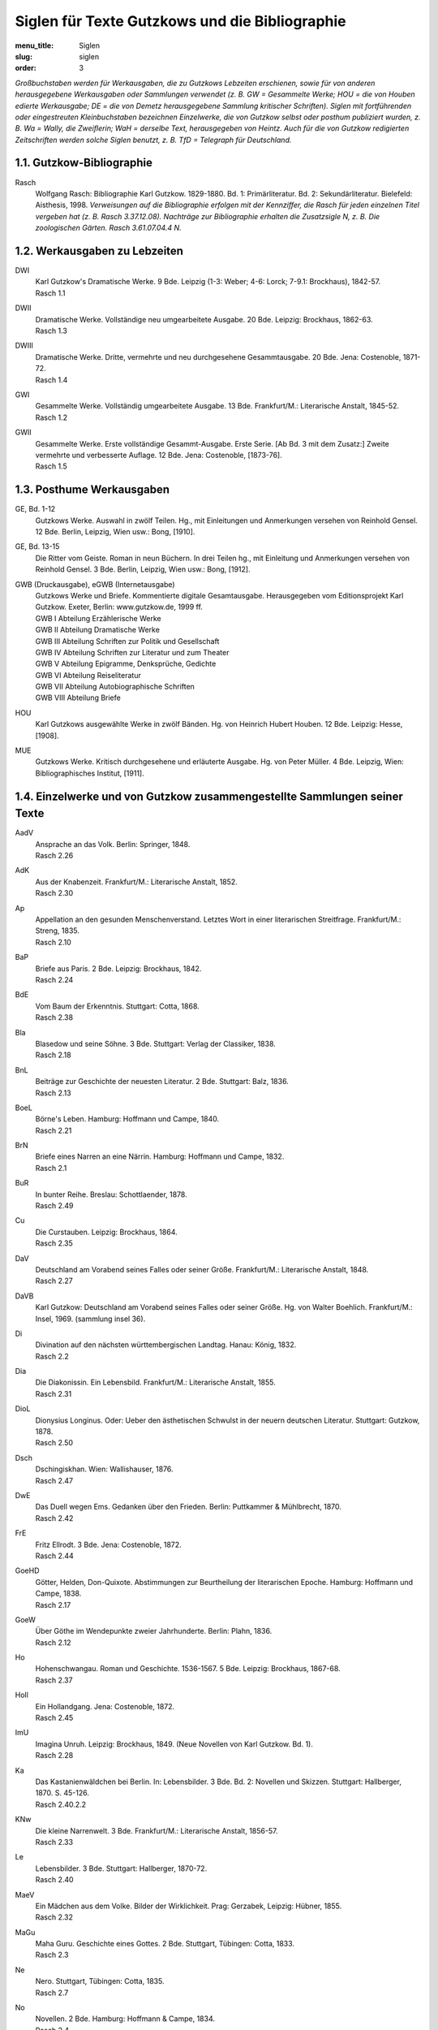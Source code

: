 Siglen für Texte Gutzkows und die Bibliographie
===============================================

:menu_title: Siglen
:slug: siglen
:order: 3

*Großbuchstaben werden für Werkausgaben, die zu Gutzkows Lebzeiten erschienen, sowie für von anderen herausgegebene Werkausgaben oder Sammlungen verwendet (z. B. GW = Gesammelte Werke; HOU = die von Houben edierte Werkausgabe; DE = die von Demetz herausgegebene Sammlung kritischer Schriften). Siglen mit fortführenden oder eingestreuten Kleinbuchstaben bezeichnen Einzelwerke, die von Gutzkow selbst oder posthum publiziert wurden, z. B. Wa = Wally, die Zweiflerin; WaH = derselbe Text, herausgegeben von Heintz. Auch für die von Gutzkow redigierten Zeitschriften werden solche Siglen benutzt, z. B. TfD = Telegraph für Deutschland.*

1.1. Gutzkow-Bibliographie
--------------------------

.. class:: siglen-list

Rasch
    Wolfgang Rasch: Bibliographie Karl Gutzkow. 1829-1880. Bd. 1: Primärliteratur. Bd. 2: Sekundärliteratur. Bielefeld: Aisthesis, 1998.
    *Verweisungen auf die Bibliographie erfolgen mit der Kennziffer, die Rasch für jeden einzelnen Titel vergeben hat (z. B. Rasch 3.37.12.08).
    Nachträge zur Bibliographie erhalten die Zusatzsigle N, z. B. Die zoologischen Gärten. Rasch 3.61.07.04.4 N.*

1.2. Werkausgaben zu Lebzeiten
------------------------------

.. class:: siglen-list

DWI
    | Karl Gutzkow's Dramatische Werke. 9 Bde. Leipzig (1-3: Weber; 4-6: Lorck; 7-9.1: Brockhaus), 1842-57.
    | Rasch 1.1
DWII
    | Dramatische Werke. Vollständige neu umgearbeitete Ausgabe. 20 Bde. Leipzig: Brockhaus, 1862-63.
    | Rasch 1.3
DWIII
    | Dramatische Werke. Dritte, vermehrte und neu durchgesehene Gesammtausgabe. 20 Bde. Jena: Costenoble, 1871-72.
    | Rasch 1.4
GWI
    | Gesammelte Werke. Vollständig umgearbeitete Ausgabe. 13 Bde. Frankfurt/M.: Literarische Anstalt, 1845-52.
    | Rasch 1.2
GWII
    | Gesammelte Werke. Erste vollständige Gesammt-Ausgabe. Erste Serie. [Ab Bd. 3 mit dem Zusatz:] Zweite vermehrte und verbesserte Auflage. 12 Bde. Jena: Costenoble, [1873-76].
    | Rasch 1.5

1.3. Posthume Werkausgaben
--------------------------

.. class:: siglen-list

GE, Bd. 1-12
    Gutzkows Werke. Auswahl in zwölf Teilen. Hg., mit Einleitungen und Anmerkungen versehen von Reinhold Gensel. 12 Bde. Berlin, Leipzig, Wien usw.: Bong, [1910].
GE, Bd. 13-15
    Die Ritter vom Geiste. Roman in neun Büchern. In drei Teilen hg., mit Einleitung und Anmerkungen versehen von Reinhold Gensel. 3 Bde. Berlin, Leipzig, Wien usw.: Bong, [1912].
GWB (Druckausgabe), eGWB (Internetausgabe)
    | Gutzkows Werke und Briefe. Kommentierte digitale Gesamtausgabe. Herausgegeben vom Editionsprojekt Karl Gutzkow. Exeter, Berlin: www.gutzkow.de, 1999 ff.
    | GWB I Abteilung Erzählerische Werke
    | GWB II Abteilung Dramatische Werke
    | GWB III Abteilung Schriften zur Politik und Gesellschaft
    | GWB IV Abteilung Schriften zur Literatur und zum Theater
    | GWB V Abteilung Epigramme, Denksprüche, Gedichte
    | GWB VI Abteilung Reiseliteratur
    | GWB VII Abteilung Autobiographische Schriften
    | GWB VIII Abteilung Briefe
HOU
    Karl Gutzkows ausgewählte Werke in zwölf Bänden. Hg. von Heinrich Hubert Houben. 12 Bde. Leipzig: Hesse, [1908].
MUE
    Gutzkows Werke. Kritisch durchgesehene und erläuterte Ausgabe. Hg. von Peter Müller. 4 Bde. Leipzig, Wien: Bibliographisches Institut, [1911].

1.4. Einzelwerke und von Gutzkow zusammengestellte Sammlungen seiner Texte
--------------------------------------------------------------------------

.. class:: siglen-list

AadV
    | Ansprache an das Volk. Berlin: Springer, 1848.
    | Rasch 2.26
AdK
    | Aus der Knabenzeit. Frankfurt/M.: Literarische Anstalt, 1852.
    | Rasch 2.30
Ap
    | Appellation an den gesunden Menschenverstand. Letztes Wort in einer literarischen Streitfrage. Frankfurt/M.: Streng, 1835.
    | Rasch 2.10
BaP
    | Briefe aus Paris. 2 Bde. Leipzig: Brockhaus, 1842.
    | Rasch 2.24
BdE
    | Vom Baum der Erkenntnis. Stuttgart: Cotta, 1868.
    | Rasch 2.38
Bla
    | Blasedow und seine Söhne. 3 Bde. Stuttgart: Verlag der Classiker, 1838.
    | Rasch 2.18
BnL
    | Beiträge zur Geschichte der neuesten Literatur. 2 Bde. Stuttgart: Balz, 1836.
    | Rasch 2.13
BoeL
    | Börne's Leben. Hamburg: Hoffmann und Campe, 1840.
    | Rasch 2.21
BrN
    | Briefe eines Narren an eine Närrin. Hamburg: Hoffmann und Campe, 1832.
    | Rasch 2.1
BuR
    | In bunter Reihe. Breslau: Schottlaender, 1878.
    | Rasch 2.49
Cu
    | Die Curstauben. Leipzig: Brockhaus, 1864.
    | Rasch 2.35
DaV
    | Deutschland am Vorabend seines Falles oder seiner Größe. Frankfurt/M.: Literarische Anstalt, 1848.
    | Rasch 2.27
DaVB
    Karl Gutzkow: Deutschland am Vorabend seines Falles oder seiner Größe. Hg. von Walter Boehlich. Frankfurt/M.: Insel, 1969. (sammlung insel 36).
Di
    | Divination auf den nächsten württembergischen Landtag. Hanau: König, 1832.
    | Rasch 2.2
Dia
    | Die Diakonissin. Ein Lebensbild. Frankfurt/M.: Literarische Anstalt, 1855.
    | Rasch 2.31
DioL
    | Dionysius Longinus. Oder: Ueber den ästhetischen Schwulst in der neuern deutschen Literatur. Stuttgart: Gutzkow, 1878.
    | Rasch 2.50
Dsch
    | Dschingiskhan. Wien: Wallishauser, 1876.
    | Rasch 2.47
DwE
    | Das Duell wegen Ems. Gedanken über den Frieden. Berlin: Puttkammer & Mühlbrecht, 1870.
    | Rasch 2.42
FrE
    | Fritz Ellrodt. 3 Bde. Jena: Costenoble, 1872.
    | Rasch 2.44
GoeHD
    | Götter, Helden, Don-Quixote. Abstimmungen zur Beurtheilung der literarischen Epoche. Hamburg: Hoffmann und Campe, 1838.
    | Rasch 2.17
GoeW
    | Über Göthe im Wendepunkte zweier Jahrhunderte. Berlin: Plahn, 1836.
    | Rasch 2.12
Ho
    | Hohenschwangau. Roman und Geschichte. 1536-1567. 5 Bde. Leipzig: Brockhaus, 1867-68.
    | Rasch 2.37
Holl
    | Ein Hollandgang. Jena: Costenoble, 1872.
    | Rasch 2.45
ImU
    | Imagina Unruh. Leipzig: Brockhaus, 1849. (Neue Novellen von Karl Gutzkow. Bd. 1).
    | Rasch 2.28
Ka
    | Das Kastanienwäldchen bei Berlin. In: Lebensbilder. 3 Bde. Bd. 2: Novellen und Skizzen. Stuttgart: Hallberger, 1870. S. 45-126.
    | Rasch 2.40.2.2
KNw
    | Die kleine Narrenwelt. 3 Bde. Frankfurt/M.: Literarische Anstalt, 1856-57.
    | Rasch 2.33
Le
    | Lebensbilder. 3 Bde. Stuttgart: Hallberger, 1870-72.
    | Rasch 2.40
MaeV
    | Ein Mädchen aus dem Volke. Bilder der Wirklichkeit. Prag: Gerzabek, Leipzig: Hübner, 1855.
    | Rasch 2.32
MaGu
    | Maha Guru. Geschichte eines Gottes. 2 Bde. Stuttgart, Tübingen: Cotta, 1833.
    | Rasch 2.3
Ne
    | Nero. Stuttgart, Tübingen: Cotta, 1835.
    | Rasch 2.7
No
    | Novellen. 2 Bde. Hamburg: Hoffmann & Campe, 1834.
    | Rasch 2.4
NSer
    | Die neuen Serapionsbrüder. 3 Bde. Breslau: Schottlaender, 1877.
    | Rasch 2.48
OeCh
    | Oeffentliche Charaktere. Hamburg: Hoffmann und Campe, 1835.
    | Rasch 2.5
PhG
    | Zur Philosophie der Geschichte. Hamburg: Hoffmann und Campe, 1836.
    | Rasch 2.11
PvH
    | Die Paumgärtner von Hohenschwangau. 3 Bde. Breslau: Schottlaender, 1880.
    | Rasch 2.37a
RoMue
    | Die rothe Mütze und die Kapuze. Zum Verständniß des Görres'schen Athanasius. Hamburg: Hoffmann und Campe, 1838.
    | Rasch 2.16
Rue
    | Rückblicke auf mein Leben. Berlin: Hofmann, 1875.
    | Rasch 2.46
RvGI
    | Die Ritter vom Geiste. Roman in neun Büchern. 9 Bde. Leipzig: Brockhaus, 1850-51.
    | Rasch 2.29
RvGII
    Zweite Auflage (Rasch 2.29a)
RvGIII
    | Dritte Auflage (Rasch 2.29b)
    | usw.
RvGN
    Die Ritter vom Geiste. Roman in neun Büchern. Hg. von Thomas Neumann. 3 Bände und ein Materialienband. Frankfurt/M.: Zweitausendeins, 1998.
SaeI
    | Säkularbilder. Theil 1-2. In: Gesammelte Werke. Vollständig umgearbeitete Ausgabe. Bd. 9-10. Frankfurt/M.: Literarische Anstalt, 1846.
    | Rasch 1.2.9-10
SaeII
    | Säkularbilder. Anfänge und Ziele des Jahrhunderts. In: Gesammelte Werke. Zweite vermehrte und verbesserte Auflage. Bd. 8. Jena: Costenoble, [1875].
    | Rasch 1.5.8
SchGoe
    | Schiller und Göthe. Ein psychologisches Fragment. Hamburg: Hoffmann und Campe, 1841.
    | Rasch 2.22
SchS
    | Die schöneren Stunden. Stuttgart: Hallberger, 1869.
    | Rasch 2.39
Se
    | Seraphine. Hamburg: Hoffmann und Campe, 1837.
    | Rasch 2.15
Sk
    | Skizzenbuch. Kassel, Leipzig: Krieger, 1839.
    | Rasch 2.19
SoeP
    | Die Söhne Pestalozzis. 3 Bde. Berlin: Janke, 1870.
    | Rasch 2.41
Soi
    | Soireen. 2 Bde. Frankfurt/M.: Sauerländer, 1835.
    | Rasch 2.9
VgM
    | Vertheidigung gegen Menzel und Berichtigung einiger Urtheile im Publikum. Mannheim: Löwenthal, 1835.
    | Rasch 2.8
VSch
    | Vermischte Schriften. 4 Bde. Leipzig: Weber (Bd. 4: Brockhaus), 1842-50.
    | Rasch 2.23
Wa
    | Wally, die Zweiflerin. Mannheim: Löwenthal, 1835.
    | Rasch 2.6
WaH
    Karl Gutzkow: Wally, die Zweiflerin. Studienausgabe mit Dokumenten zum zeitgenössischen Literaturstreit. Hg. von Günter Heintz. Stuttgart: Reclam, 1983.
Waer
    | Der Wärwolf. Wien: Dittmarsch, 1871.
    | Rasch 2.43
Zg
    | Die Zeitgenossen. Ihre Schicksale, ihre Tendenzen, ihre großen Charaktere. Aus dem Englischen des E.L. Bulwer. 2 Bde. Stuttgart: Verlag der Classiker, 1837.
    | Rasch 2.14
ZLe
    | Aus der Zeit und dem Leben. Leipzig: Brockhaus, 1844.
    | Rasch 2.25
ZvRI
    | Der Zauberer von Rom. Roman in neun Büchern. 9 Bde. Leipzig: Brockhaus, 1858-61.
    | Rasch 2.34
ZvRII
    | Zweite Auflage
    | Rasch 2.34a
    | usw.

1.5. Posthume Textsammlungen
----------------------------

.. class:: siglen-list

DE
    Karl Gutzkow: Liberale Energie. Eine Auswahl seiner kritischen Schriften. Hg. von Peter Demetz. Frankfurt/M., Berlin, Wien: Ullstein, 1973.
EG
    Karl Gutzkow: Die Kurstauben. Erzählungen. Hg. von Brigitte Eger. Berlin, Weimar: Aufbau-Verlag, 1983.
HU/HUMat
    Karl Ferdinand Gutzkow: Schriften. Hg. von Adrian Hummel. 2 Bände und ein Materialienband. Frankfurt/M.: Zweitausendeins, 1998.
LA
    Karl Gutzkow: Die Selbsttaufe. Erzählungen und Novellen. Hg. von Stephan Landshuter. Mit einem Nachwort von Wolfgang Lukas. Passau: Stutz, 1998.
RAB
    Karl Gutzkow: Berlin - Panorama einer Residenzstadt. Hg. von Wolfgang Rasch. Berlin: Morgenbuch, 1995.
RABS
    Karl Gutzkow: Briefe und Skizzen aus Berlin (1832-1834). Hg. von Wolfgang Rasch. Bielefeld: Aisthesis, 2008.
USB
    Karl Gutzkow: Unter dem schwarzen Bären. Erlebtes 1811-1848. Hg. von Fritz Böttger. Berlin: Verlag der Nation, 1971.

1.6. Von Gutzkow redigierte Zeitschriften
-----------------------------------------

*Die Zeitschriftennummer wird durch "Nr." nach der Sigle angegeben; es folgt die Jahresangabe, dann die Seitenzahl(en): FrT, Nr. 14, 1837, S. 2-4. Neue, neueste und Dritte Folgen werden mit Spatium zur Sigle angegeben: FrT N.F., Nr. 3, 1837, S. 17. Wenn das genaue Erscheinungsdatum feststeht, wird der Monat ausgeschrieben. Ist der Erscheinungstag ermittelt, aber nicht in der Zeitschrift angegeben, werden eckige Klammern benutzt: FrT N.F., Nr. 1, [1.] April 1837, S. 1-5.
Bei den "Unterhaltungen am häuslichen Herd" folgt auf die Sigle die Bandnummer, danach die Heftnummer, dann die Jahreszahl des Bandes und schließlich die Seitenangabe: UhH, Bd. 3, H. 17, 1855, S. 271. Da die Bände vor 1860 nicht mit Kalenderjahren übereinstimmen, sondern jeweils im Herbst beginnen, gibt die Jahreszahl des Bandes oft nicht das eigentliche Erscheinungsjahr eines Beitrags wieder. Hefte mit Nummern von 1 bis 13 erschienen schon im jeweiligen Vorjahr. So wurde z. B. UhH, Bd. 1, H. 1 bereits im September 1852 veröffentlicht, obwohl als Banderscheinungsjahr 1853 angegeben wird.*

.. class:: siglen-list

DtBl
    | Deutsche Blätter für Leben, Kunst und Wissenschaft. Herausgegeben von Dr. Karl Gutzkow. Frankfurt/M.: Varrentrapp, 1835.
    | Rasch 5.4
DtRev
    | Deutsche Revue. Herausgegeben von Carl Gutzkow und Ludolf Wienbarg. Mannheim: Löwenthal, 1835.
    | Rasch 5.3
DtRevD
    Die deutsche Revue von Karl Gutzkow und Ludolf Wienbarg. (1835). Hf. von J[osef] Dresch. Berlin: Behr, 1904. (Deutsche Literaturdenkmale des 18. u. 19. Jahrhunderts. Nr. 132. 3. F. Nr. 12).
DtRevE
    "Deutsche Revue" und "Deutsche Blätter". Zwei Zeitschriften des jungen Deutschland. Hg. von Alfred Estermann. Frankfurt/M.: Athenäum, 1971. (Athenäum Reprints. Die Zeitschriften des Jungen Deutschland. Hg. von Alfred Estermann).
FdJQ
    | Forum der Journal-Literatur. Eine antikritische Quartalschrift. Heft 1-2. Berlin: Logier, 1831. [Zwei vierteljährliche Quartalhefte, Januar und Mai 1831]
    | Rasch 5.1
FdJL
    | Forum der Journal-Literatur. Nr. 1-13, Berlin: Logier, 1831. [Dreizehn Wochennummern, Juli - September 1831]
    | Rasch 5.1
FrB
    | Frankfurter Börsen-Zeitung. Nr. 1, 1. September 1836 - Nr. 121, 31. Dezember 1836; Nr. 1, 1. Januar 1837. Frankfurt/M.: Expedition [ab Nr. 1, 1837: Wilmans].
    | Rasch 5.5
FrT
    | Frankfurter Telegraph. Blätter für Leben, Kunst und Wissenschaft. Hg. von Eduard Beurmann. Frankfurt/M.: Wilmans, Verlags-Expedition, Januar-März 1837. [unpaginiert]
    | Rasch 5.6
FrT N.F.
    | [siehe oben], Neue Folge. April-Juni 1837.
    | Rasch 5.6
FrT Nst.F.
    | [siehe oben], Neueste Folge. Juli-Dezember 1837.
    | Rasch 5.6
PhoeLB
    | Phönix. Frühlingszeitung für Deutschland. Hg. von Eduard Duller. Mit einem Literatur-Blatt von Karl Gutzkow. Frankfurt/M.: Sauerländer, 1835.
    | Rasch 5.2
TfD
    | Telegraph für Deutschland. Hamburg: Hoffmann & Campe, 1838-43.
    | Rasch 5.7
UhH
    | Unterhaltungen am häuslichen Herd. Hg. von Karl Gutzkow. 3 Bde. Leipzig: Brockhaus, 1853-55.
    | Rasch 5.8
UhH N.F.
    | [Siehe oben]. Neue Folge. 5 Bde. 1856-60.
    | Rasch 5.8
UhH D.F.
    | [Siehe oben]. Dritte Folge. 2 Bde. 1861-62.
    | Rasch 5.8

1.7. Zeitschriftenpublikationen Gutzkows, sofern bisher vom Editionsprojekt herausgegeben
-----------------------------------------------------------------------------------------

*Auf genaue bibliographische Angaben wird hier verzichtet. Sie befinden sich unter der Rubrik "Drucke" jeweils am Anfang des kritischen Apparates zu dem Text.*

.. class:: siglen-list

AnmLor
    | [Redaktionelle Anmerkung zu Hieronymus Lorm, "Charles Dickens"]
    | Rasch 3.54.01.21.1
APrBu
    | [Allgemeines Pressgesetz des Bundestages]
    | Rasch \*3.32.07.06
ArnAff
    | Zur Arnim-Affaire.
    | Rasch 3.74.10.12
Augias
    | Literarischer Augiasstall. Der Schriftsetzer J. Mendelsson in Hamburg.
    | Rasch 3.41.11.17
BaGrav
    | Die Baronin von Gravenreuth, geb. Gräfin Hirschberg, und mein "Plagiat" an ihrer Lebensbeschreibung.
    | Rasch 3.60.04.28
BeAuDo
    | Berthold Auerbach's neueste Dorfgeschichten.
    | Rasch 3.52.12.03.4
BerZen
    | [Berliner Zensur streicht Namen jungdeutscher Autoren in Journalen].
    | Rasch 3.38.04.13
BeSch
    | [Beschimpfung des Schriftstellerstandes].
    | Rasch 3.43.06.10
BesuBe
    | Ein Besuch bei Bettina.
    | Rasch 3.40.01.20
Bettin
    | Diese Kritik gehört Bettinen.
    | Rasch 3.43.10.14
BiPfei
    | Der Birch-Pfeiffer-Auerbach'sche Handel.
    | Rasch 3.48.01.29
BoeHei
    | Börne gegen Heine.
    | Rasch 3.35.06.27.1
BroLys
    | H. Brockhaus, P. Lyser und die kritischen Zahlen um Leipzig.
    | Rasch 3.35.03.04.1
BueDan
    | Danton's Tod, von Georg Büchner.
    | Rasch 3.35.07.11.1
BueTi
    | Vom Berliner Büchertisch.
    | Rasch 3.73.10.21; 3.73.10.23; 3.73.11.09
BuKrit
    | Buchhandel und Kritik.
    | Rasch 3.61.0704.3
BulDra
    | [Über Dramen Edward Lytton Bulwers]
    | Rasch 3.38.11.28; 3.39.10.02; 3.40.04.17.1; 3.41.02.27
BulPil
    | Bulwer's Pilger am Rhein. Aus dem Englischen von le Petit. Mit Stahlstichen.
    | Rasch 3.35.04.08.3
Bumes
    | Die Buchhändlermesse.
    | Rasch 3.49.05.18
Crimi
    | Eine Criminalerinnerung.
    | Rasch 3.37.11.22
DedEiS
    | [Deduktion des Eigentumsrechts der Schriftsteller].
    | Rasch 3.38.07.18
DDtUebe
    | Die Deutschen Uebersetzungsfabriken.
    | Rasch 3.39.01.11
DeHolz
    | Deutsche Holzschnitte.
    | Rasch \*3.53.04.08.2
DeuBu
    | Der deutsche Buchhandel.
    | Rasch 3.54.06.30.3
DeuCla
    | Deutsche Classiker-Philologie.
    | Rasch 3.76.04.06
DonQuix
    | Der neue Don-Quixote mit Holzschnitten.
    | Rasch 3.37.06.02
DrGra
    | Zwei neue Dramen von Grabbe.
    | Rasch 3.35.08.18
DtDile
    | Ein deutsches Dichterleben.
    | Rasch 3.53.08.27
DtPubl
    | Ueber deutsche Publicistik.
    | Rasch 3.45.03.2
DtRom
    | Der deutsche Roman.
    | Rasch 3.35.03.25.1
DuBNov
    | Die neuen Dorf- und Bauern-Novellen.
    | Rasch 3.43.12.23.1
EEiBib
    | Eine Eisenbahn-Bibliothek.
    | Rasch 3.55.04.14.4
EhrCen
    | Der Ehrgeiz als Censor und eine Erziehung der Geister.
    | Rasch 3.53.01.21.3
EichDi
    | Dichter und ihre Gesellen. Novelle von Jos. Freih. von Eichendorff.
    | Rasch 3.35.01.14.1
EigDra
    | [Eigentumsrecht an Dramen].
    | Rasch 3.43.05.12
Eindr
    | Berliner Eindrücke.
    | Rasch 3.44.04.13
Einneu
    | Ein neuer Roman von Wilibald Alexis.
    | Rasch 3.52.05.18
EisBib
    | Eisenbahn-Bibliotheken.
    | Rasch \*3.55.09.22.1
FaBue
    | Die Familie Büchner.
    | Rasch \*3.68.12.20
Feuill
    | Das Feuilleton.
    | Rasch 3.78.08.12
FlCott
    | [Konflikt zwischen den Verlegern Friedrich Fleischer und Baron von Cotta].
    | Rasch 3.42.10.31
FleCot
    | [Fleischer und Cotta].
    | Rasch 3.43.04.10.1
FraLi
    | [Franz Liszt in Hamburg].
    | Rasch 3.40.11.16
FrZerr
    | Die Freiheit der Zerrbilder.
    | Rasch 3.43.01.30
FuPres
    | Die Furcht vor der Preßfreiheit.
    | Rasch 3.43.03.03
GaeK
    | Der deutsche Gänsekiel.
    | Rasch 3.54.08.12.1
GeiEig
    | Das geistige Eigenthum.
    | Rasch 3.53.06.03.3
GeiOrt
    | Der Geist des Ortes.
    | Rasch 3.43.12.19
GewFed
    | Die gewandten Federn.
    | Rasch 3.44.01.15
GgwLit
    | Unsere gegenwärtige Literatur.
    | Rasch 3.53.03.18
GulSav
    | Bedenken gegen ein Gutachten des leipziger Sachverständigenvereins.
    | Rasch 3.45.02.18
GuZen
    | [Gutzkows Schriften und Dramatische Werke von Berlins Zensurbehörde abgewiesen].
    | Rasch 3.43.04.28
HauDue
    | Das Haus Düsterweg. Eine Geschichte aus der Gegenwart. Von Wilibald Alexis.
    | Rasch 3.35.06.27.3
HeiDen
    | H. Heine über den Denunzianten.
    | Rasch 3.37.08.04
HeiSal
    | Der Salon von H. Heine. Zweiter Theil.
    | Rasch 3.35.03.11.1
HeiSch
    | Herr Heine und sein Schwabenspiegel.
    | Rasch 3.39.05.10
Hitzig
    | Hitzig über die Existenz der Schriftsteller.
    | Rasch 3.38.07.13
HitzPZ
    | [Eduard Hitzig und die "Preßzeitung"].
    | Rasch 3.38.09.10.2
HofTie
    | Der Hofrath Tieck.
    | Rasch 3.35.01.21.1
HolVie
    | Vierzig Jahre von Karl Holtei.
    | Rasch 3.44.01.08
HstRom
    | Der historische Roman.
    | Rasch 3.35.04.08.6
IllVdm
    | Illustration und Volksverdummung.
    | Rasch 3.60.10.01
IntAV
    | Internationales Autor- und Verlagsrecht.
    | Rasch \*3.61.07.11.2
JouHam
    | Die Journale Hamburgs.
    | Rasch \*3.39.04.24.1
KagNa
    | [Kampf gegen den Nachdruck].
    | Rasch 3.38.06.16
KagSch
    | [Kampf gegen die schlechte Schriftstellerei].
    | Rasch 3.38.04.11.2
KatVo
    | [Katalog des Verlags B. F. Voigt].
    | Rasch 3.40.07.1
KauBue
    | Das Kaufen von Büchern.
    | Rasch 3.54.06.10.1
Keller
    | Die Leute von Seldwyla.
    | Rasch 3.56.06.14.1
KrBJJ
    | [Krise der französischen Belletristik und Jules Janin].
    | Rasch 3.40.04.17.2
KsaeG
    | Das königl. sächsische Gesetz zur Sicherstellung des literarischen und artistischen Eigenthums.
    | Rasch 3.43.01.11.2
LauLie
    | Liebesbriefe. Novelle von Heinrich Laube.
    | Rasch 3.35.06.27.2
LauRei
    | Laubes neue Reisenovellen.
    | Rasch 3.37.09.25
LFuPre
    | [Leipziger Literaturpöbel gegen Gutzkows Furcht vor der Preßfreiheit].
    | Rasch 3.43.04.29.1
LitBlV
    | [Vorwort zum "Literatur-Blatt" des "Phönix"].
    | Rasch 3.35.01.07
LudTie
    | Ludwig Tieck.
    | Rasch 3.53.05.20.1
MaeHa
    | Eine männliche Gräfin Hahn-Hahn.
    | Rasch 3.71.05.25.2
MunAle
    | Theodor Mundt, Willibald Alexis und die Pommersche Dichterschule, oder über einige literar-historische Symptome.
    | Rasch 3.35.04.01.1
MunMad
    | Madonna. Unterhaltungen mit einer Heiligen. Von Th. Mundt.
    | Rasch 3.35.05.08.1
MuSchr
    | Schriften in bunter Reihe. Herausgegeben von Theodor Mundt.
    | Rasch 3.35.01.14.2
NaAuBu
    | [Nachdruck unter den Augen des Bundestages].
    | Rasch 3.42.01.31
Nachdr
    | In Sachen des Nachdrucks.
    | Rasch 3.38.04.20
NatKam
    | Naturgeschichte der deutschen Kameele.
    | Rasch 3.35.02.26
NDrGra
    | Zwei neue Dramen von Grabbe.
    | Rasch 3.35.08.18
Neglige
    | Studien über das Negligé.
    | Rasch 3.33.01.05
NPrgBe
    | [Neues Pressgesetz in Berlin].
    | Rasch 3.40.11.21.
NUn
    | Eine nächtliche Unterkunft.
    | Rasch 3.70.03.09
OeZen
    | [Österreichische Zensur].
    | Rasch 3.40.04.10
OnkSpe
    | Onkel Spener.
    | Rasch 3.74.11.11
OriBib
    | Eine neue deutsche Original-Roman-Bibliothek.
    | Rasch 3.53.11.12.2
Pap
    | Der Papierkorb.
    | Rasch 3.70.04.01
Parn
    | Vom deutschen Parnaß.
    | Rasch 3.53.12.10.1, 3.53.12.24.2, 3.54.01.28.1
PguPf
    | [Pressgesetz und Pressefreiheit].
    | Rasch 3.41.05.21
PreuRo
    | Ein preußischer Roman.
    | Rasch 3.49.08.09
PubZsn
    | Das Publicum und die Zeitschriften.
    | Rasch 3.57.10.03
PudJok
    | Ueber Pudel, Jokey's und Nachtigallen oder über die kleinen Freuden des Lebens.
    | Rasch 3.35.03.16
Quar
    | Eine Quarantäne im Irrenhause, von F.G. Kühne.
    | Rasch 3.35.08.15
Rank
    | Josef Rank.
    | Rasch 3.44.01.19
ReaErz
    | Die "realistischen" Erzähler.
    | Rasch 3.57.01.24
ReaIde
    | Realismus und Idealismus.
    | Rasch 3.57.02.14
RefBuch
    | Ueber eine Reform des deutschen Buchhandels.
    | Rasch 3.37.06.19
Reschr
    | Zur deutschen Rechtschreibung.
    | Rasch 3.75.12.12
RiWaMu
    | Richard Wagner'sche Musik.
    | Rasch 3.52.11.18.2
RomArb
    | Der Roman und die Arbeit.
    | Rasch 3.55.08.04.2
RueV
    | Rückblicke auf mein Leben.
    | Rasch 3.74.07.04
SaEig
    | In Sachen des geistigen Eigenthums.
    | Rasch 3.70.03.1
SollHa
    | Ein neuer Roman ["Soll und Haben"].
    | Rasch 3.55.05.31.1
StatZs
    | Statistik des Absatzes deutscher Zeitschriften und Zeitungen.
    | Rasch 3.43.01.09
TagesC
    | Der Tages-Cours unserer Classiker.
    | Rasch 3.44.02.24
TauEN
    | [Neue Prachtausgabe des "Don Quixote" und von "Tausend und Einer Nacht"].
    | Rasch \*3.37.02.24
TenPoe
    | Tendenzpoesie.
    | Rasch 3.55.06.09.1
Theakr
    | Soll sich die Theaterkritik bestechen lassen?
    | Rasch 3.39.11.22
TheRo1
    | Theater-Roman. Von August Lewald. Erster und zweiter Band.
    | Rasch 3.41.08.30
TheRo2
    | Theater-Roman. Von August Lewald. Dritter, vierter und fünfter Band.
    | Rasch 3.42.02.02.1
ThMu
    | Theodor Mundt.
    | Rasch 3.61.12.12.3
UeGP
    | Ueber die Gesetzgebung der Presse.
    | Rasch 3.37.07.21
UePriBu
    | Ueber Preisherabsetzungen im Buchhandel.
    | Rasch 3.38.12.07
UnsBue
    | Unsere Bücherfabrikation.
    | Rasch 3.54.01.07.3
VerfBu
    | [Verfall des deutschen Buchhandels].
    | Rasch 3.39.10.16
VHoCa
    | [Verbot der Verlagserzeugnisse von Hoffmann und Campe in Preußen].
    | Rasch 3.42.03.01
VJuLit
    | [Verbot von Jungs "Literaturblatt"].
    | Rasch 3.42.10.29.2
VLAZtg
    | [Verbot der Leipziger Allgemeinen Zeitung].
    | Rasch \*3.43.02.10.2
VoPub
    | Volk und Publicum.
    | Rasch 3.55.01.06.1
VoWei
    | Der B. F. Voigt'sche Verlag in Weimar.
    | Rasch \*3.62.12.24.1
Wassoll
    | Was sollen wir lesen?
    | Rasch 3.43.11.29.1
Weltbe
    | Weltberühmt oder gar nicht.
    | Rasch 3.44.03.02
WHae
    | Zum Gedächtniß Wilhelm Härings.
    | Rasch 3.72.01.20
WieLit
    | Zur neuesten Literatur, von L. Wienbarg.
    | Rasch 3.35.08.08.1
Winke
    | Winke für die Lesewelt.
    | Rasch 3.44.04.29
Woche
    | Eine Woche in Berlin.
    | Rasch 3.54.03.18
WodtBu
    | Wovon leben die deutschen Buchhändler?
    | Rasch \*3.61.05.09.5
WoM
    | Wolfgang Menzel und das "junge Deutschland".
    | Rasch 3.73.06.04
ZenFfm
    | [Zensur in Frankfurt am Main].
    | Rasch 3.38.10.29.2
ZooGae
    | Die zoologischen Gärten.
    | Rasch 3.61.07.04 N
ZtgeW
    | An die löbliche Zeitung für die elegante Welt.
    | Rasch 3.43.04.26
Ztlueg
    | Zeitungslügen.
    | Rasch 3.43.04.29.2

1.8. Beiträge Gutzkows in Almanachen, Jahrbüchern, Anthologien, Reihen und in Werken anderer Autoren
----------------------------------------------------------------------------------------------------

.. class:: siglen-list

VerGeg
    | Vergangenheit und Gegenwart. 1830-1838
    | Rasch 4.39.1

1.9. Briefwechsel Gutzkows
--------------------------

*Die Siglen erfassen die wichtigsten gedruckten Sammlungen von Briefen von und an Gutzkow. Aufgenommen und mit Sigle versehen werden in der Regel Briefeditionen mit mehr als 8 Briefen. "Rasch Nachträge" bezieht sich auf die noch ungedruckte Fortsetzung der "Bibliographie Karl Gutzkow".*

.. class:: siglen-list

BrBach
    | Therese von Bacheracht und Karl Gutzkow. Unveröffentlichte Briefe (1842-1849). Hg. von Werner Vordtriede. München: Kösel, 1971.
    | Rasch 7.1971.1
BrBrock
    | Gerhard K. Friesen: "Der Verleger ist des Schriftstellers Beichtvater." Karl Gutzkows Briefwechsel mit dem Verlag F.A. Brockhaus 1831-78. In: Archiv für Geschichte des Buchwesens. Frankfurt/M. Bd. 28, 1987, S. 1-213.
    | Rasch 7.1987.1
BrBue1
    | Briefe Gutzkows an Georg Büchner und dessen Braut. Mitgetheilt von Charles Andler in Paris. In: Euphorion. 3. Ergänzungs-Heft. Leipzig u. Wien. 1897. S. 181-193.
    | Rasch 7.97.1
BrBue2
    | Jan-Christoph Hauschild: Georg Büchners Briefwechsel. Kritische Studienausgabe. Basel, Frankfurt/M.: Stroemfeld/Roter Stern, 1994.
    | Rasch 7.1994.2
BrBueL
    | "Wir können alle gar nicht Respect genug vor Ihnen haben." Der Briefwechsel zwischen Karl Gutzkow und Luise Büchner 1859-1876. Hg. von Gerhard K. Friesen. In: Internationales Jahrbuch der Bettina-von-Arnim-Gesellschaft. Berlin. Bd. 8/9, 1996/97, S. 75-138.
    | Rasch Nachträge 7.1997.1
BrCost1
    | William H. McClain, Lieselotte E. Kurth-Voigt: Karl Gutzkows Briefe an Hermann Costenoble. In: Archiv für die Geschichte des Buchwesens. Frankfurt/M. Bd. 13, 1973, Sp. 1-236.
    | Rasch 7.1973.1
BrCost2
    | Gerhard K. Friesen: Karl Gutzkows Briefe an Hermann Costenoble, Nachtrag. In: Archiv für die Geschichte des Buchwesens. Frankfurt/M. Bd. 33, 1989, S. 319-332.
    | Rasch 7.1989.1
BrCotta
    | Briefe an Cotta. Vom Vormärz bis Bismarck. 1833-1863. Hg. von Herbert Schiller. Stuttgart, Berlin: Cotta, 1934.
    | Rasch 7.1934.1
BrDaw
    | Briefe von Karl Gutzkow an Bogumil Dawison. Hg. von Johannes Proelß. In: Deutsche Revue über das gesammte nationale Leben der Gegenwart. Berlin. Bd. 3, 1880, S. 181-192.
    | Rasch 7.80.05.1
BrDevr
    | Emil Devrient. Sein Leben, sein Wirken, sein Nachlaß. Ein Gedenkbuch von Heinrich Hubert Houben. Frankfurt/M.: Literarische Anstalt, 1903.
    | Rasch 7.1903.1
BrDing1
    | Rudolf Göhler: Dingelstedt und Gutzkow. Zu Franz Dingelstedts hundertstem Geburtstag. In: Deutsche Rundschau. Berlin. Bd. 159, H. 9, Juni 1914, S. 368-395; Bd. 160, H. 10, Juli 1914, S. 88-103.
    | Rasch 7.1914.06.1
BrDing2
    | Rudolf Göhler: Dingelstedts brieflicher Verkehr mit Gutzkow. In: Euphorion. Stuttgart. Bd. 34, 1933, S. 445-498.
    | Rasch 7.1933.1
BrDre
    | J[osef] Dresch: Une Correspondance inédite de Karl Gutzkow, de Madame d'Agoult (Comtesse de Charnacé) et d'Alexandre Weill. In: Revue germanique. Paris. Nr. 1, Jan./Feb. 1906, S. 63-95.
    | Rasch 7.1906.01.1
BrDresd
    | Rudolf Göhler: Gutzkow und das Dresdener Hoftheater. In: Archiv für Theatergeschichte. Im Auftrag der Gesellschaft für Theatergeschichte hg. von Hans Devrient. Berlin: Fleischel, 1905-05. Bd. 1, S. 97-117; Bd. 2, S. 193-228.
    | Rasch 7.1904.3
BrFrenz
    | "Ihm war nichts fest und alles problematisch." Karl Frenzels Erinnerungen an Karl Gutzkow. Mit einigen ungedruckten Briefen Gutzkows an Frenzel hg. von Wolfgang Rasch. Bargfeld: Luttertaler Händedruck, 1994. S. 43-58. (Luttertaler Händedruck, Bd. 6).
    | Rasch 7.1994.1
BrFreun
    | Briefe an eine Freundin [Jenny Marr-Kornick]. In: Auf der Höhe. Leipzig. Bd. 6, 1883, S. 321-335; Bd. 7, 1883, S. 161-170.
    | Rasch 7.83.03.1
BrGall
    | R. Kr[auts]: Aus Gutzkows ungedrucktem Briefwechsel mit einem Hoftheaterintendanten [Ferdinand von Gall]. In: Schwäbische Kronik. Sonntagsbeilage des schwäbischen Merkur. Stuttgart. Nr. 144, 26. März 1904, 2. Blatt.
    | Rasch 7.1904.03.26
BrHebb
    | Friedrich Hebbel: Briefwechsel 1829-1863. Historisch-kritische Ausgabe in fünf Bänden. Hg. von Otfrid Ehrismann, U. Henry Gerlach, Günter Häntzschel, Hermann Knebel, Hargen Thomsen. Wesselburener Ausgabe. München: iudicium, 1999. Bd. 1: 1829-1848. S. 322, 349; Bd. 2: 1849-1853. S. 655-657, 680-683, 709-713; Bd. 3: 1854-1859. S. 6-8, 38-39, 251-252, 256-258, 482-483, 532-533, 549-556, 575-576.
    | Rasch Nachträge 7.1999.1
BrHolt
    | H[einrich] H[ubert] Houben: Neues vom alten Holtei. Mit Briefen Holteis an Karl Gutzkow. In: Schlesien. Breslau u. Kattowitz. Jg. 3, 1909/10, [Januar 1910], S. 251-255, 303-308.
    | Rasch 7.1910.01.1
BrHoub1
    | Heinr[ich] Hub[ert] Houben: Aus Karl Gutzkows Briefwechsel. In: Deutschland. Monatsschrift für die gesamte Kultur. Berlin. Nr. 15, H. 3, Dezember 1903, S. 350-361; Nr. 16, H. 4, Januar 1904, S. 482-495.
    | Rasch 7.1903.12.1
BrHoub2
    | H[einrich] H[ubert] Houben: Frühjahrswochen in Paris. Aus Karl Gutzkows Briefwechsel. In: Kölnische Zeitung. Köln. Nr. 105, 22. Februar 1930; Nr. 111, 25. Februar 1930.
    | Rasch 7.1930.02.22
BrHoub3
    | Heinrich Hubert Houben: Der Fall Gutzkow / Schopenhauer. In: Süddeutsche Monatshefte. München. H. 7, April 1930, S. 468-496.
    | Rasch 7.1930.04.1
BrJanke
    | Gerhard Friesen: "Es ist schwere Sache mit der Belletristik." Karl Gutzkows Briefwechsel mit Otto Janke 1864-78. In: Archiv für Geschichte des Buchwesens. Frankfurt/M. Bd. 22, 1981, Sp. 1-206.
    | Rasch 7.1981.1
BrJung1
    | Karl Gutzkows Briefe an Alexander Jung. In: Das Magazin für die Literatur des In- und Auslandes. Leipzig. Bd. 107, Nr. 1, 3. Januar 1885, S. 8-9; Nr. 2, 10. Januar 1885, S. 25-26; Nr. 3, 17. Januar 1885, S. 42-43.
    | Rasch 7.85.01.10
BrJung2
    | Original-Briefe von Carl Gutzkow an Alex. Jung. In: Das Magazin für die Literatur des In- und Auslandes. Leipzig. Bd. 108, Nr. 34, 22. August 1885, S. 531-532; Nr. 35, 29. August 1885, S. 544-545; Nr. 39, 26. September 1885, S. 608-610.
    | Rasch 7.85.08.22
BrLaub1
    | Heinrich Laube und Karl Gutzkow in ihrem Briefwechsel. Hg. von Heinr[ich] Hub[ert] Houben. In: Sonntagsbeilage zur Vossischen Zeitung. Berlin. Nr. 25, 21. Juni 1903, S. 195-198; Nr. 26, 28. Juni 1903, S. 203-206; Nr. 27, 5. Juli 1903, S. 210-212; Nr. 29, 19. Juli 1903, S. 226-229.
    | Rasch 7.1903.06.21
BrLaub2
    | Gutzkow an Laube. Ungedruckte Briefe mitgeteilt von Max Kalbeck. In: Neues Wiener Tagblatt. Wien. 6. März 1911.
    | Rasch 7.1911.03.06
BrMenz
    | Briefe an Wolfgang Menzel. Für die Litteraturarchiv-Gesellschaft hg. von Heinrich Meisner und Erich Schmidt. Mit einer Einleitung von Richard M[oritz] Meyer. Berlin: Verlag der Litteraturarchiv-Gesellschaft, 1908. S. 69-83.
Anmerkung: Diese Ausgabe ist zuverlässiger als die Edition Houbens (vgl. Rasch 7.1901.1), dem nur Abschriften vorlagen.
    | Rasch Nachträge 7.1908.1
BrOpp
    | Gerhard Friesen: Four previously unpublished letters of Karl Gutzkow to Heinrich Albert Oppermann. In: Modern Language Notes. New York. Bd. 83, 1968, S. 445-454.
    | Rasch 7.1968.2
BrOtto
    | "Zählen Sie immer auf mich, wenn es sich um Verstandenwerden handelt." Briefe von Louise Otto-Peters an Karl Gutzkow. Hg. von Gerhard K. Friesen. In: Internationales Jahrbuch der Bettina-von-Arnim-Gesellschaft. Berlin. Bd. 6/7, 1994/95, S. 80-106.
    | Rasch Nachträge 7.1995.1
BrPro
    | Ute Promies: Unveröffentlichte Briefe von Karl Gutzkow und Ludmilla Assing. In: Ute Promies: Karl Gutzkow - Romanautor und kritischer Pädagoge. Bielefeld: Aisthesis, 2003. S. 290-308.
    | Rasch Nachträge 7.2003.1
BrRing
    | Briefe von Karl Gutzkow. (1851-1870). [An Max Ring]. In: Deutsche Dichtung. Berlin. Bd. 31, Oktober 1901-März 1902. S. 35-42, 76-79, 98-102.
    | Rasch 7.1901.10.1
BrSchue
    | Der Briefwechsel zwischen Karl Gutzkow und Levin Schücking. Hg., eingeleitet und kommentiert von Wolfgang Rasch. Bielefeld: Aisthesis, 1998.
    | Rasch Nachträge 7.1998.1
BrSeyd
    | Seydelmanns Leben und Wirken, nebst einer dramaturgischen Abhandlung über den Künstler. Mit Benutzung und Veröffentlichung des handschriftlichen Nachlasses und der Briefe desselben dargestellt von Heinrich Theodor Rötscher. Berlin: Duncker, 1845.
    | Rasch 7.45.1
BrStift
    | Rudolf Goehler: Geschichte der deutschen Schillerstiftung. Berlin: Duncker, 1909. (Die deutsche Schillerstiftung. 1859-1909. Bd. 1).
    | Rasch 7.1909.1
BrWehl1
    | Feodor Wehl: Das Junge Deutschland. Ein kleiner Beitrag zur Literaturgeschichte unserer Zeit. Mit einem Anhange seither noch unveröffentlichter Briefe von Th. Mundt, H. Laube und K. Gutzkow. Hamburg: Richter, 1886. S. 174-269.
    | Rasch 7.86.2
BrWehl2
    | Feodor Wehl: Zeit und Menschen. Tagebuch-Aufzeichnungen aus den Jahren 1863-1884. Altona: Reher, 1889. Bd. 1, S. 270-271, 272-273, 279-280, 282-283; Bd. 2, S. 106-109, 115-117.
    | Rasch 7.89.1
BrWeill
    | Briefe hervorragender verstorbener Männer Deutschlands an Alexander Weill. Zürich: Verl. Magazin, 1889. S. 14-47.
    | Rasch 7.89.2
BrWihl
    | Wolfgang Rasch: "Zuviel Krieg ist gefährlich." Aus dem Briefwechsel zwischen Karl Gutzkow und Ludwig Wihl 1838-40. In: Gutzkow lesen! Beiträge zur Internationalen Konferenz des Forum Vormärz Forschung vom 18. bis 20. September 2000 in Berlin. Hg. von Gustav Frank und Detlev Kopp. Bielefeld: Aisthesis, 2001. S. 123-159.
    | Rasch Nachträge 7.2001.1
BrZeise
    | Adolph Kohut: Heinrich Zeise. Der Nestor der deutschen Dichter und Schriftsteller in der Gegenwart. Breslau: Markgraf, 1913. S. 57-68.
    | Rasch 7.1913.1

2. Siglen für Werkausgaben anderer Autoren
------------------------------------------

.. class:: siglen-list

BFA
    Arno Schmidt: [Werke.] Bargfelder Ausgabe. Werkgruppe I-IV und Supplemente Bd. 1-2. 17 Bde. Bargfeld, Zürich: Haffmans / Frankfurt/M: Suhrkamp, 1987-2010.
BSSchr
    Ludwig Börne: Sämtliche Schriften. Hg. von Inge und Peter Rippmann. 5 Bde. Düsseldorf (ab Bd. 4 Darmstadt): Melzer, 1964-1968.
BSWB
    Georg Büchner: Sämtliche Werke und Briefe. Hg. von Ariane Martin. Stuttgart: Reclam, 2012.
BWuB
    Bettine von Arnim: Werke und Briefe. Hg. von Walter Schmitz und Sibylle von Steinsdorff. 4 Bde. Frankfurt/M.: 1986-2004.
DHA
    Heinrich Heine: Historisch-kritische Gesamtausgabe der Werke. In Verbindung mit dem Heinrich-Heine- Institut hg. von Manfred Windfuhr. 16 Bde. Hamburg: Hoffmann und Campe, 1973-1997. [Düsseldorfer Heine-Ausgabe].
GrSW
    Franz Grillparzer: Sämtliche Werke. Ausgewählte Briefe, Gespräche, Berichte. Hg. von Peter Frank und Karl Pörnbacher. München: Hanser, 1960 ff.
GrWuB
    Christian Dietrich Grabbe: Werke und Briefe. Historisch-kritische Gesamtausgabe in sechs Bänden. Hg. von der Akademie der Wissenschaften in Göttingen. Bearb. von Alfred Bergmann. Emsdetten: Lechte, 1960-1973. (Dass.: Darmstadt: Wissenschaftl. Buchgesellschaft, 1960-1973.)
HA
    Johann Wolfgang Goethe: Werke. Hamburger Ausgabe. Hg. von Erich Trunz. 14 Bde. Hamburg: Wegner, 1948-1964. - Briefe. Hg. von Karl Robert Mandelkow und Bodo Morawe. 4 Bde. Hamburg: Wegner, 1962-1967.
HSA
    Heinrich Heine: Säkularausgabe. Werke, Briefwechsel, Lebenszeugnisse. Hg. von den Nationalen Forschungs- und Gedenkstätten der klassischen deutschen Literatur in Weimar bzw. der Stiftung Weimarer Klassik und dem Centre National de la Recherche Scientifique Paris. Berlin, Paris: Akademie-Verlag u.a., 1970 ff.
HSSchr
    Heinrich Heine: Sämtliche Schriften. Hg. von Klaus Briegleb. 7 Bde. München: Hanser, 1969 ff.; 12 Bde. München: Hanser, 1976.
HWS
    Georg Wilhelm Friedrich Hegel: Werke [in 20 Bänden]. Auf der Grundlage der Werke von 1832-1834 neu ed. Ausgabe redigiert von Eva Moldenhauer und Karl Markus Michel. Frankfurt/M.: Suhrkamp, 1969-1971.
IW
    Karl Immermann: Werke in fünf Bänden. Unter Mitarbeit von Hans Asbeck, Helga-Maleen Gerresheim, Helmut J. Schneider, Hartmut Steinecke hg. von Benno von Wiese. Frankfurt/M.: Athenäum (Bd. 5: Wiesbaden: Athenaion), 1971-1977.
JPSW
    Jean Paul: Sämtliche Werke. Hg. von Norbert Miller. 10 Bde. in 2 Abteilungen. München: Hanser, 1960-1985.
LauGW
    Heinrich Laube: Gesammelte Werke in fünfzig Bänden. Unter Mitwirkung von Albert Hänel hg. von Heinrich Hubert Houben. Bd. 1-50. Leipzig: Hesse, 1908-1909.
MA
    Georg Büchner: Sämtliche Werke und Briefe. Historisch-kritische Ausgabe mit Kommentar. Hg. von Werner R. Lehmann. 4 Bde. Hamburg: Wegner (dann München: Beck), 1967-1971. [Kommentarband nicht erschienen].
MBA
    Georg Büchner: Sämtliche Werke und Schriften. Historisch-kritische Ausgabe mit Quellendokumentation und Kommentar. Im Auftrag der Akademie der Wissenschaften und der Literatur, Mainz, hg. von Burghard Dedner. Mitbegründet von Thomas Michael Mayer. 10 Bde. in 18 Teilbänden. Darmstadt: Wissenschaftliche Buchgesellschaft, 2000-2013. [Marburger Büchner-Ausgabe].
NFA
    Theodor Fontane: Sämtliche Werke. Bd. 1-24. München: Nymphenburger Verlagshandlung, 1959-1975. ([Abt. 1:] Das gesamte erzählerische Werk. Hg. von Edgar Gross. Bd. 1-8. - [Abt. 2:] Wanderungen durch die Mark Brandenburg. Unter Mitw. von Kurt Schreinert hg. von Edgar Gross. Bd. 9-13a. - [Abt. 3:] Fontane als Autobiograph, Lyriker, Kritiker, Essayist. Bd. 14-24.) [Nymphenburger Fontane-Ausgabe].
OD
    Honoré de Balzac: OEuvres diverses. Édition publiée, sous la direction de Pierre-Georges Castex, par Roland Chollet et René Guise. 3 Bde. Paris: Gallimard, 1990 ff. (Bibliothèque de la Pléiade).
Pl
    Honoré de Balzac: La Comédie humaine. Nouvelle édition publiée sous la direction de Pierre-Georges Castex. 12 Bde. Paris: Gallimard, 1976-1981. (Bibliothèque de la Pléiade).
ShW
    William Shakespeare: Sämtliche Werke in vier Bänden. 3. Aufl. Übersetzt von August Wilhelm Schlegel. Berlin: Aufbau-Verlag, 1975.
ShDrW
    Shakespeare's Dramatische Werke. Übersetzt von August Wilhelm von Schlegel und Ludwig Tieck. [Durchgesehen von Tycho Mommsen.] Neue Ausgabe in neun Bänden. Berlin: Reimer, 1853-1855.
SSW
    Friedrich Schiller: Sämtliche Werke. Auf Grund der Originaldrucke hg. von Gerhard Fricke und Herbert G. Göpfert. 5 Bde. 8., durchgesehene Auflage. Darmstadt: Wissenschaftliche Buchgesellschaft, 1987 [Lizenzausgabe des Hanser-Verlags, München].
ZAS
    Arthur Schopenhauer: Werke in 10 Bänden. Zürich: Diogenes, 1977. [Zürcher Ausgabe].

3. Siglen für Werke über Gutzkow, das Junge Deutschland und den Vormärz
-----------------------------------------------------------------------

.. class:: siglen-list

Adler
    Literarische Geheimberichte. Protokolle der Metternich-Agenten. Hg. von Hans Adler. Bd. 1: 1840-1843, Bd. 2: 1844-1848. Köln: Leske, 1981.
Bloesch
    Hans Bloesch: Das Junge Deutschland in seinen Beziehungen zu Frankreich. Bern: Francke, 1903. Reprint Hildesheim: Gerstenberg, 1974.
Börne-Index
    Inge Rippmann: Börne-Index. Historisch-biographische Materialien zu Ludwig Börnes Schriften und Briefen. Ein Beitrag zur Geschichte und Literatur des Vormärz. 2 Hbde. Berlin, New York: de Gruyter, 1985.
Brandes, Jg. Dtld.
    Georg Brandes: Das Junge Deutschland. Berlin: Barsdorf, 1904.
Brandes, Zff.
    Helga Brandes: Die Zeitschriften des Jungen Deutschland. Eine Untersuchung zur literarisch-publizistischen Öffentlichkeit im 19. Jahrhundert. Opladen: Westdeutscher Verlag, 1991.
Bürgel
    Peter Bürgel: Die Briefe des frühen Gutzkow. Pathographie einer Epoche. Bern, Frankfurt/M.: Lang, 1975.
Butler, Saint Simon. Rel.
    E[liza] M[ary] Butler: The Saint-Simonian Religion in Germany. A Study of the Young German Movement. Cambridge: University Press, 1926. Reprint New York 1968.
Eke
    Norbert Otto Eke: Einführung in die Literatur des Vormärz. Darmstadt: Wissenschaftliche Buchgesellschaft, 2005. (Einführungen in die Germanistik. Hg. von Gunter E. Grimm und Klaus-Michael Bogdal).
Estermann, Pol. Av.
    Politische Avantgarde. Eine Dokumentation zum "Jungen Deutschland". Hg. von Alfred Estermann. 2 Bde. Frankfurt/M.: Athenäum, 1972.
Frank
    Gustav Frank: Krise und Experiment. Komplexe Erzähltexte im literarischen Umbruch des 19. Jahrhunderts. Wiesbaden: Deutscher Universitäts-Verlag, 1998.
Frank / Kopp
    Gutzkow lesen! Beiträge zur Internationalen Konferenz des Forum Vormärz Forschung vom 18. bis 20. September 2000 in Berlin. Hg. von Gustav Frank und Detlev Kopp. Bielefeld: Aisthesis, 2001.
Funke
    Rainer Funke: Beharrung und Umbruch 1830-1850. Karl Gutzkow auf dem Weg in die literarische Moderne. Frankfurt/M., Bern, New York usw.: Lang, 1984.
Glossy
    Karl Glossy: Literarische Geheimberichte aus dem Vormärz. 1833; 1843-1847. In: Jahrbuch der Grillparzer-Gesellschaft. Hg. von Karl Glossy. 21.-23. Jg. Wien: Konegen, 1912.
Hansen
    Volkmar Hansen: "Freiheit! Freiheit! Freiheit!" Das Bild Karl Gutzkows in der Forschung; mit Ausblicken auf Ludolf Wienbarg. In: Literatur in der sozialen Bewegung. Aufsätze und Forschungsberichte zum 19. Jahrhundert. Hg. von Alberto Martino. Tübingen: Niemeyer, 1977, S. 488-542.
Hasubek
    Peter Hasubek: Karl Gutzkows Romane "Die Ritter vom Geiste" und "Der Zauberer von Rom". Studien zur Typologie des deutschen Zeitromans im 19. Jahrhundert. Diss. Hamburg 1964.
Hohendahl
    Peter Uwe Hohendahl: Literarische Kultur im Zeitalter des Liberalismus 1830-1870. München: Beck, 1985.
Hömberg
    Walter Hömberg: Zeitgeist und Ideenschmuggel. Die Kommunikationsstrategie des Jungen Deutschland. Stuttgart: Metzler, 1975.
Houben, Gutzkow-Funde
    Heinrich Hubert Houben: Gutzkow-Funde. Beiträge zur Litteratur- und Kulturgeschichte des neunzehnten Jahrhunderts. Berlin: Arthur Wolff, 1901.
Houben, Jgdt. St. u. Dr.
    Heinrich Hubert Houben: Jungdeutscher Sturm und Drang. Ergebnisse und Studien. Leipzig: Brockhaus, 1911.
Houben, Württ. Pol.
    Heinrich Hubert Houben: Karl Gutzkow als württembergischer Politiker. In: Württembergische Vierteljahrshefte für Landesgeschichte. Stuttgart. Neue Folge. 20. Jg., 1911, S. 249-263.
Houben, Zff. d. Jg. Dtl.
    Heinrich Hubert Houben: Zeitschriften des Jungen Deutschlands. 2 Teile. Berlin: Behr, 1906-1909. Reprint Hildesheim: Olms, 1970.
Jendretzki
    Joachim Jendretzki: Karl Gutzkow als Pionier des literarischen Journalismus. Frankfurt/M., Bern: Lang, 1988.
Jones / Lauster
    Karl Gutzkow. Liberalismus - Europäertum - Modernität. Hg. von Roger Jones und Martina Lauster. Bielefeld: Aisthesis, 2000.
Koopmann, Jg. Dtld.
    Helmut Koopmann: Das Junge Deutschland. Analyse seines Selbstverständnisses. Stuttgart: Metzler, 1970.
Koopmann, Jg. Dtld. Einf.
    Helmut Koopmann: Das Junge Deutschland. Eine Einführung. Darmstadt: Wissenschaftliche Buchgesellschaft, 1993.
Koopmann, Freiheitssonne
    Helmut Koopmann: Freiheitssonne und Revolutionsgewitter. Reflexe der Französischen Revolution im literarischen Deutschland zwischen 1789 und 1840. Tübingen: Niemeyer, 1989.
Köster
    Udo Köster: Literarischer Radikalismus. Zeitbewußtsein und Geschichtsphilosophie in der Entwicklung vom Jungen Deutschland zur Hegelschen Linken. Frankfurt/M.: Athenäum, 1972.
Kruse / Kortländer
    Das Junge Deutschland. Kolloquium zum 150. Jahrestag des Verbots vom 10. Dez. 1835. Düsseldorf 17.-19. Febr. 1986. Hg. von Joseph A. Kruse und Bernd Kortländer. Hamburg: Hoffmann und Campe, 1987.
Maenner
    Ludwig Maenner: Karl Gutzkow und der demokratische Gedanke. München, Berlin: Oldenbourg, 1921.
Obenaus, Zff. 1
    Sibylle Obenaus: Literarische und politische Zeitschriften 1830-1848. Stuttgart: Metzler, 1986.
Obenaus, Zff. 2
    Sibylle Obenaus: Literarische und politische Zeitschriften 1848-1880. Stuttgart: Metzler, 1987.
Proelß
    Johannes Proelß: Das junge Deutschland. Ein Buch deutscher Geistesgeschichte. Stuttgart: Cotta, 1892.
Promies
    | Ute Promies: Karl Gutzkow - Romanautor und kritischer Pädagoge. Bielefeld: Aisthesis, 2003.
    | Rasch, Gutzkow-Doku.
    | Karl Gutzkow. Erinnerungen, Berichte und Urteile seiner Zeitgenossen. Eine Dokumentation. Hg. von Wolfgang Rasch. Berlin, New York: De Gruyter, 2011.
    | Rasch, Rachebund
    | Wolfgang Rasch: Karl Gutzkow und der "Rachebund von Berlin". Eine unbekannte Episode aus Gutzkows Leben geschöpft aus ungedruckten Briefen des Dichters. Bargfeld: Luttertaler Händedruck, 1993.
Sammons
    Jeffrey L. Sammons: Six Essays on the Young German Novel. Chapel Hill: University of North Carolina, 1972; 2. Aufl. 1975.
Sengle
    Friedrich Sengle: Biedermeierzeit. Deutsche Literatur im Spannungsfeld zwischen Revolution und Restauration. 3 Bde. Stuttgart: Metzler, 1971-80.
Stein
    Peter Stein: Epochenproblem "Vormärz" (1815-1848). Stuttgart: Metzler, 1974.
Steinecke
    Hartmut Steinecke: Literaturkritik des Jungen Deutschland. Entwicklungen, Tendenzen, Texte. Berlin: Erich Schmidt, 1982.
Vonhoff
    Gert Vonhoff: Vom bürgerlichen Individuum zur sozialen Frage. Romane von Karl Gutzkow. Frankfurt/M., Berlin, Bern usw.: Lang, 1994.
Vonhoff / Sinjen / Stolfa
    Karl Gutzkow and His Contemporaries / Karl Gutzkow und seine Zeitgenossen. Beiträge zur internationalen Konferenz des Editionsprojektes Karl Gutzkow vom 7. bis 9. September 2010 in Exeter. Hg. von Gert Vonhoff in Zusammenarbeit mit Beke Sinjen und Sabrina Stolfa. Bielefeld: Aisthesis, 2011.
Wehl
    Feodor Wehl: Das Junge Deutschland. Ein kleiner Beitrag zur Literaturgeschichte unserer Zeit. Mit einem Anhange seither noch unveröffentlichter Briefe von Th. Mundt, H. Laube und C. Gutzkow. Hamburg: Richter, 1886.
Wülfing, Jg. Dtld.
    Wulf Wülfing: Junges Deutschland. Texte, Kontexte, Abbildungen, Kommentar. München, Wien: Hanser, 1978.
Wülfing, Schlagw.
    Wulf Wülfing: Schlagworte des Jungen Deutschland. Mit einer Einführung in die Schlagwortforschung, Berlin: Erich Schmidt, 1982.
Ziegler
    Edda Ziegler: Literarische Zensur in Deutschland 1819-1848. Materialien, Kommentare. München, Wien: Hanser, 1983.

4. Siglen für allgemeine Nachschlagewerke
-----------------------------------------

.. class:: siglen-list

ADB
    Allgemeine deutsche Biographie. Hg. durch die Hist. Kommission bei der Königl. Akademie der Wissenschaften. 56 Bde. Leipzig: Duncker u. Humblot 1875-1912. Zweite unveränderte Auflage (Reprint der Erstausgabe) Berlin: Duncker u. Humblot, 1967-71.
Adelung
    Johann Christoph Adelung: Grammatisch-kritisches Wörterbuch der Hochdeutschen Mundart, mit beständiger Vergleichung der übrigen Mundarten, besonders aber der Oberdeutschen. Zweyte vermehrte und verbesserte Ausgabe. 4 Bde. Leipzig: Breitkopf und Härtel, 1793-1801.
ÄGB
    Ästhetische Grundbegriffe. Historisches Wörterbuch in sieben Bänden. Hg. von Karlheinz Barck, Martin Fontius, Dieter Schlenstedt, Burkhart Steinwachs, Friedrich Wolfzettel. Stuttgart, Weimar: Metzler, 2000 ff.
BBB
    Bibliographie der Buch- und Bibliotheksgeschichte. Bearbeitet von Horst Meyer. Bd. 1 ff. Bad Iburg: Bibliographischer Verlag Meyer, 1982 ff.
Bilder-Conversations-Lex.
    Bilder-Conversations-Lexikon für das deutsche Volk. Ein Handbuch zur Verbreitung gemeinnütziger Kenntnisse und zur Unterhaltung. Mit 266 Abb. u. 7 Landkarten. 4 Bde. Leipzig: Brockhaus, 1837-41. (Autorisierte Faksimile-Ausg. München o.J.).
Bornmüller
    Biographisches Schriftsteller-Lexikon der Gegenwart von Franz Bornmüller unter Mitwirkung namhafter Schriftsteller. Die bekanntesten Zeitgenossen auf dem Gebiet der Nationalliteratur aller Völker mit Angabe ihrer Werke. Leipzig: Bibliographisches Institut, 1882.
Brandenburg-Berlinisches Wörterbuch
    Brandenburg-Berlinisches Wörterbuch. Sächsische Akademie der Wissenschaften zu Leipzig, Sprachwissenschaftliche Kommission. Begründet u. angelegt von Anneliese Bretschneider unter Einschluß der Sammlungen von Hermann Teuchert bearb. unter der Leitung von Gerhard Ising u. Joachim Wiese. 4 Bde. Berlin: Akademie-Verlag, 1976-2001.
Brockhaus 1822
    Allgemeine deutsche Real-Encyklopädie für die gebildeten Stände. (Conversations-Lexicon). Fünfte Originalauflage. 10 Bde. Leipzig: Brockhaus, 1822.
Brockhaus 1830
    Dass. Siebente Originalauflage (Zweiter durchgesehener Abdruck). 12 Bde. Leipzig: Brockhaus, 1830.
Brockhaus 1833-37
    Dass. Achte Originalauflage. 12 Bde. Leipzig: Brockhaus, 1833-37.
Brockhaus 1843-48
    Dass. Neunte Originalauflage. 15 Bde. Leipzig: Brockhaus, 1843-48.
Brockhaus 1851-55
    Dass. Zehnte verbesserte und vermehrte Originalauflage. 15 Bde. Leipzig: Brockhaus, 1851-55.
Brockhaus 1864-68
    Dass. Elfte, umgearbeitete, verbesserte und vermehrte Auflage. 15 Bde. Leipzig: Brockhaus, 1864-68.
Brümmer
    Lexikon der deutschen Dichter und Prosaisten des neunzehnten Jahrhunderts. Bearbeitet von Franz Brümmer. Sechste Auflage, 8 Bde. Leipzig: Reclam, [1913].
Brunner
    Geschichtliche Grundbegriffe. Historisches Lexikon zur politisch-sozialen Sprache in Deutschland. Hg. von Otto Brunner u. a. 8 Bände in 9. Stuttgart: Klett-Cotta, 1974-97.
Büchmann 1879
    Georg Büchmann: Geflügelte Worte. Der Citatenschatz des Deutschen Volkes. Elfte umgearbeitete und vermehrte Auflage. Berlin: Haude und Spener, 1879.
Büchmann 1895
    Dass. Achtzehnte, verbesserte und vermehrte Auflage (nach des Verfassers Tode fortgesetzt von Walter Robert-Tornow). Berlin: Haude und Spener, 1895.
Büchmann 1892
    Dass. Siebzehnte, verbesserte und vermehrte Auflage (nach des Verfassers Tode fortgesetzt von Walter Robert-Tornow). Berlin: Haude und Spener, 1892.
Büchmann 1898
    Dass. Neunzehnte, vermehrte und verbesserte Auflage, fortgesetzt von Walter Robert-Tornow. Berlin: Haude und Spener, 1898.
Conv.-Lex. d. Gegenwart
    Conversations-Lexikon der Gegenwart. 4 Bde. Leipzig: Brockhaus, 1838-41.
Conv.-Lex. d. neuesten Zeit
    Conversations-Lexikon der neuesten Zeit und Literatur. 4 Bde. Leipzig: Brockhaus, 1832-34.
DBI
    Deutscher Biographischer Index (Microfichesammlung)
DCL
    Damen Conversations Lexikon. Herausgegeben im Verein mit Gelehrten und Schriftstellerinnen von Carl Herloßsohn. 10 Bde. Leipzig: Volckmar [ab Bd. 3: Adorf], 1834-38. Neusatz und Facsimile der 10-bändigen Ausgabe Leipzig 1834 bis 1838. Berlin: Directmedia, 2005 (Digitale Bibliothek, Bd. 118).
Droß
    Quellen zur Ära Metternich. Hg. von Elisabeth Droß. Darmstadt: Wissenschaftliche Buchgesellschaft, 1999. (Ausgewählte Quellen zur Geschichte der Neuzeit. Freiherr vom Stein-Gedächtnisausgabe. Bd. 23a).
Eisenberg
    Ludwig Eisenberg: Großes Biographisches Lexikon der Deutschen Bühne im 19. Jahrhundert. Leipzig: List, 1903.
Ersch/Gruber
    Allgemeine Encyclopädie der Wissenschaften und Künste in alphabetischer Folge von genannten Schriftstellern bearbeitet und herausgegeben von J. S. Ersch und J. G. Gruber, später auch von M. H. E. Meier und L. F. Kämtz. 1. Section. A-G, Th. 1-99, Leipzig: Brockhaus, 1818-82; 2. Section. H-N, Th. 1-43 (Abbruch mit "Ligatur"), Leipzig: Brockhaus, 1827-89; 3. Section. O-Z, Th. 1-25 (Abbruch mit "Phyxios"), Leipzig: Brockhaus, 1830-50. Unveränderter Nachdruck der Ausgabe von 1818-89 Graz: Akademische Druck- und Verlagsanstalt, 1970.
Estermann, IBDK
    Alfred Estermann: Inhaltsanalytische Bibliographien deutscher Kulturzeitschriften des 19. Jahrhunderts. - IBDK -. 10 Bde. München, New Providence, London, Paris: Saur, 1995-96.
Estermann, Lit.-Zff. 1815-50
    Alfred Estermann: Die deutschen Literatur-Zeitschriften 1815-1850. Bibliographien, Programme, Autoren. Zweite, verbesserte und erweiterte Auflage. 11 Bde. München, London, New York usw.: Saur, 1991.
Estermann, Lit.-Zff. 1850-80
    Alfred Estermann: Die deutschen Literatur-Zeitschriften 1850-1880. Bibliographien, Programme. 5 Bde. München, London, New York usw.: Saur, 1988.
Frenzel, Mot.
    Elisabeth Frenzel: Motive der Weltliteratur. Ein Lexikon dichtungsgeschichtlicher Längsschnitte. Vierte, überarbeitete und ergänzte Auflage mit Register. Stuttgart: Kröner, 1992.
Frenzel, St.
    Elisabeth Frenzel: Stoffe der Weltliteratur. Ein Lexikon dichtungsgeschichtlicher Längsschnitte. Achte, überarbeitete und erweiterte Auflage. Stuttgart: Kröner, 1992.
Goedeke
    Karl Goedeke: Grundriß zur Geschichte der deutschen Dichtung. Aus den Quellen. Zweite bzw. dritte ganz neu bearbeitete Auflage. Bd. 1 ff. Dresden: L. Ehlermann, 1884 ff.
Goedeke/Jacob
    Deutsches Schriftsteller-Lexikon 1830-1880. Bearbeitet von Herbert Jacob. Bd. 1 ff. Berlin: Akademie-Verlag, 1995 ff.
Goedeke N.F.
    Goedekes Grundriß zur Geschichte der deutschen Dichtung. Neue Folge. Fortführung von 1830 bis 1880. Hg. von der Deutschen Akademie der Wissenschaften zu Berlin. Bearbeitet von Georg Minde-Pouet und Eva Rothe. Bd. 1. Berlin: Akademie-Verlag, 1962.
Grimm
    Jacob und Wilhelm Grimm: Deutsches Wörterbuch. 32 Bde. München: Deutscher Taschenbuch Verlag, 1984. - Fotomechanischer Nachdruck der Ausgabe in 16 Bänden nebst einem Quellenverzeichnis. Leipzig: Hirzel, 1854-1971. - Elektronische Ausgabe der Erstbearbeitung hg. vom Kompetenzzentrum für elektronische Erschließungs- und Publikationsverfahren in den Geisteswissenschaften an der Universität Trier in Verbindung mit der Berlin-Brandenburgischen Akademie der Wissenschaften. Bearb. von Hans-Werner Bartz, Thomas Burch, Ruth Christmann [usw.] (Der digitale Grimm). Frankfurt/M.: Zweitausendeins. 2004. 2 CD-ROMs.
Grimm/Akademie
    Deutsches Wörterbuch von Jacob und Wilhelm Grimm. Neu bearbeitet, herausgegeben von der Akademie der Wissenschaften der DDR [ab Bd. 8: von der Berlin-Brandenburgischen Akademie der Wissenschaften] in Zusammenarbeit mit der Akademie der Wissenschaften zu Göttingen. Bd. 1 ff. Leipzig [jetzt Stuttgart]: Hirzel, 1965 ff.
HDA
    Handwörterbuch des deutschen Aberglaubens. Hg. von Hanns Bächtold-Stäubli unter Mitwirkung von Eduard Hoffmann-Krayer. 9 Bde. und 1 Bd. Register. Berlin: De Gruyter, 1927-1942.
HdE
    Handbuch der Editionen. Deutschsprachige Schriftsteller Ausgang des 15. Jahrhunderts bis zur Gegenwart. Bearbeitet von Waltraud Hagen. Berlin: Volk und Wissen, 1979. 2. unveränderte Auflage. München: Beck, 1981.
Heyse 1848
    Johann Christian August Heyse: Allgemeines verdeutschendes und erklärendes Fremdwörterbuch. Neu bearbeitet von K. W. L. Heyse. Zehnte, rechtmäßige, vermehrte und durchgesehene Ausgabe. Hannover: Hahn, 1848.
Heyse 1859
    12. Ausgabe. Nach den früheren Bearbeitungen von K. W. L. Heyse, neu verbessert und sehr bereichert hg. von C. A. F. Mahn. Hannover: Hahn, 1859.
Heyse 1873
    15. einzig rechtmäßige Originalausgabe. Hannover: Hahn, 1873.
Heyse 1879
    Neu bearbeitet und erweitert von Carl Boettger. Fünfte Stereotypausgabe. Leipzig: Fues's Verlag (R. Reisland), 1879.
Heyse 1883
    Neu bearbeitet von Carl Boettger. Sechste Stereotyp-Auflage. Leipzig: Fues's Verlag (R. Reisland), 1883.
Hirschberg
    Leopold Hirschberg: Der Taschengoedeke. Bibliographie deutscher Erstausgaben. Verbesserte Ausgabe. 2 Bde. München: Deutscher Taschenbuch-Verlag, 1970. Neuausgabe in einem Band: ebd., 1991.
Houben, Verb. Lit.
    Heinrich Hubert Houben: Verbotene Literatur von der klassischen Zeit bis zur Gegenwart. Zweite, verbesserte Auflage. 2 Bde. Dessau: Rauch, 1925.
Huber 1803-50 / 1851-1900
    Dokumente zur deutschen Verfassungsgeschichte. Hg. von Ernst Rudolf Huber. Bd. 1: Deutsche Verfassungsdokumente 1803-1850. Dritte neubearbeitete und vermehrte Auflage. Stuttgart: Kohlhammer, 1978; Bd 2: Deutsche Verfassungsdokumente 1851-1900. Ebd., 1986.
Hügli/Lübcke 1991/1997
    Philosophielexikon. Personen und Begriffe der abendländischen Philosophie von der Antike bis zur Gegenwart. Hg. von Anton Hügli u. Poul Lübcke, Reinbek: Rowohlt, 1991 [zuerst Kopenhagen 1983]. Zweite Auflage Reinbek 1997.
Hunger
    Herbert Hunger: Lexikon der griechischen und römischen Mythologie mit Hinweisen auf das Fortwirken antiker Stoffe und Motive in der bildenden Kunst, Literatur und Musik des Abendlandes bis zur Gegenwart. Reinbek: Rowohlt, 1974 u. ö.
HWRh
    Historisches Wörterbuch der Rhetorik. Hg. von Gert Ueding, mitbegründet von Walter Jens. [...] Unter Mitwirkung von mehr als 300 Fachgelehrten. 12 Bde. (Bd. 1-9:) Tübingen: Niemeyer; (Bd. 10-12:) Berlin [u.a.]: de Gruyter, 1992-2015. (Auch: Darmstadt: Wissenschaftliche Buchgesellschaft, 1992-2015).
Killy
    Literatur Lexikon. Autoren und Werke deutscher Sprache. Hg. von Walther Killy [...]. 15 Bde. Gütersloh, München: Bertelsmann, 1988-93.
KLL
    Kindlers Literatur Lexikon. 7 Bde. München: Kindler, 1965-1972. Sonderausgabe: 25 Bde. München: Deutscher Taschenbuch-Verlag, 1974 u. ö.
Kluge 1995
    Friedrich Kluge: Etymologisches Wörterbuch der deutschen Sprache. 23., erweiterte Auflage, bearbeitet von Elmar Seebold. Berlin, New York: De Gruyter, 1995.
KNLL
    Kindlers Neues Literatur Lexikon. Hg. von Walter Jens. 20 Bde. München: Kindler, 1988-92.
Kosch
    Wilhelm Kosch: Deutsches Literatur-Lexikon. Biographisches und bibliographisches Handbuch. Dritte, völlig neu bearbeitete Auflage. Hg. von Bruno Berger und Heinz Rupp. Bd. 1 ff., Bern, München: Francke bzw. Saur, 1968 ff.
Kosch/Kurti
    Wilhelm Kosch: Biographisches Staatshandbuch. Lexikon der Politik, Presse und Publizistik. Fortgeführt von Eugen Kurti. 2 Bde. Bern, München: Francke, 1963.
Küpper
    Heinz Küpper: Wörterbuch der deutschen Umgangssprache. 1. Auflage, sechster Nachdruck. Stuttgart, München, Düsseldorf, Leipzig: Klett, 1997. Berlin: Direct Media, 2000. (Digitale Bibliothek. Bd. 36).
Ladendorf
    Otto Ladendorf: Historisches Schlagwörterbuch. Ein Versuch. Straßburg, Berlin: Karl J. Trübner, 1906.
Martino
    Alberto Martino: Die deutsche Leihbibliothek. Geschichte einer literarischen Institution (1756-1914). Mit einem zusammen mit Georg Jäger erstellten Verzeichnis der erhaltenen Leihbibliothekskataloge. Wiesbaden: Harrassowitz, 1990.
Meyer
    Meyers Großes Konversations-Lexikon. Ein Nachschlagewerk des allgemeinen Wissens. Sechste, gänzlich neubearbeitete und vermehrte Auflage. 20 Bde. Wien: Bibliographisches Institut, 1905-08. Bd. 21 (Ergänzungsbd.) ebd. 1909; Bd. 22 (Jahres-Supplement 1909-10) ebd. 1910; Bd. 23 (Jahres-Supplement 1910-11) ebd. 1912; Bd. 24 (Jahres-Supplement 1911-12) ebd. 1913. Berlin: Directmedia Publishing, 2004. (Digitale Bibliothek, Bd. 100).
Mittelstraß
    Enzyklopädie Philosophie und Wissenschaftstheorie. Hg. von Jürgen Mittelstraß. 4 Bde. Mannheim: Bibliographisches Institut, 1980 ff. Jetzt Stuttgart, Weimar: Metzler, 1995 f.
MGG
    Die Musik in Geschichte und Gegenwart. Allgemeine Enzyklopädie der Musik. Unter Mitarbeit zahlreicher Musikforscher des In- und Auslandes hg. von Friedrich Blume. 17 Bde. Kassel: Bärenreiter, 1949-1986.
OCEL
    The Oxford Companion to English Literature. Hg. von Margaret Drabble, Oxford usw.: Oxford University Press, 1985.
OED 1971
    The Oxford English Dictionary. Compact Edition. Oxford: Oxford University Press, 1971.
PC
    The Penny Cyclopædia of the Society for the Diffusion of Useful Knowledge. 27 Bde. London: Charles Knight, 1833-43.
Petri
    P. E. Petri: Handbuch für Fremdwörter in der deutschen Schrift- und Umgangssprache. 13. Auflage, neu bearbeitet und vielfach vermehrt von E. Samosti. Gera: Griesbach, 1888.
Pierer 1824-36
    Encyclopädisches Wörterbuch der Wissenschaften, Künste und Gewerbe. Bearbeitet von mehreren Gelehrten. Hg. von A. Binzer (A bis Aoz), fortgesetzt von H. A. Pierer. 26 Bde. Altenburg: Pierer, 1824-36.
Pierer 1840-46
    Universal-Lexikon der Gegenwart und Vergangenheit. Oder: Neuestes encyclopädisches Wörterbuch der Wissenschaften, Künste und Gewerbe. Bearbeitet von mehr als 200 Gelehrten. Hg. von H. A. Pierer. Zweite, völlig umgearbeitete Auflage (dritte Ausgabe). 34 Bde. Altenburg: Pierer, 1840-46.
Pierer 1857-65
    Pierer's Universal-Lexikon der Vergangenheit und Gegenwart. Oder: Neuestes encyclopädisches Wörterbuch der Wissenschaften, Künste und Gewerbe. Vierte, umgearbeitete und stark vermehrte Auflage. 19 Bde. Altenburg: Pierer, 1857-65.
Raabe/Ruppelt
    Paul Raabe / Georg Ruppelt: Quellenrepertorium zur neueren deutschen Literaturgeschichte. Dritte, vollständig neu bearbeitete Auflage. Stuttgart: Metzler, 1981.
RGG3
    Die Religion in Geschichte und Gegenwart. Handwörterbuch für Theologie und Religionswissenschaft. 3., völlig neu bearbeitete Auflage. In Gemeinschaft mit Hans Frhr. v. Campenhausen, Erich Dinkler, Gerhard Gloege und Knud E. Løgstrup hg. von Kurt Galling. Tübingen: Mohr (Paul Siebeck), 1957-1965.
Rinsum, Lex. dt.
    Annemarie und Wolfgang van Rinsum: Lexikon literarischer Gestalten. Deutschsprachige Literatur. Stuttgart: Kröner, 1988.
Rinsum, Lex. fr.
    Annemarie und Wolfgang van Rinsum: Lexikon literarischer Gestalten. Fremdsprachige Literatur. Stuttgart: Kröner, 1990.
Ritter/Gründer
    Historisches Wörterbuch der Philosophie. Unter Mitwirkung von mehr als 1200 Fachgelehrten [...] hg. von Joachim Ritter u. Karlfried Gründer. Bd. 1 ff. Basel, Darmstadt: Wissenschaftliche Buchgesellschaft, 1971 ff.
Rotteck/Welcker
    Staats-Lexikon oder Encyklopädie der Staatswissenschaften in Verbindung mit vielen der angesehensten Publicisten Deutschlands. Hg. von Carl von Rotteck und Carl Welcker. Zweite Auflage. [Recte offenbar: Nachdruck der 1. Aufl.] 15 Bde. Altona: Hammerich, 1835-43.
Sanders 1871
    Daniel Sanders: Fremdwörterbuch. 2 Bde. Leipzig: Wigand, 1871. (Titelaufl. 1891).
Vollmer
    Wilhelm Vollmer: Wörterbuch der Mythologie aller Völker. Neu bearbeitet von W. Binder. Dritte Auflage. Stuttgart: Hoffmann, 1874. Berlin: Directmedia, 1999. (Digitale Bibliothek. Bd. 17).
Wander
    Deutsches Sprichwörter-Lexikon. Ein Hausschatz für das deutsche Volk. Hg. von Karl Friedrich Wilhelm Wander. 5 Bde. Leipzig: Brockhaus, 1867-80. Unveränderter fotomechanischer Nachdruck: Augsburg: Weltbild-Verlag, 1987.
WBB
    Wolfenbütteler Bibliographie zur Geschichte des Buchwesens im deutschen Sprachgebiet 1840-1980. Bearbeitet von Erdmann Weyrauch unter Mitarbeit von Cornelia Fricke. Bd. 1 ff. München usw.: Saur, 1990 ff.
Wilpert/Gühring
    Gero von Wilpert / Adolf Gühring: Erstausgaben deutscher Dichtung. Eine Bibliographie zur deutschen Literatur 1600-1990. Zweite, vollständig überarbeitete Auflage; wissenschaftliche Beratung: Harro Kieser, Redaktion: Beate Mnich. Stuttgart: Kröner, 1992.
Zedlitz
    Neustes Conversations-Handbuch für Berlin und Potsdam zum täglichen Gebrauch der Einheimischen und Fremden aller Stände, enthaltend: die Beschreibung oder Nachweisung alles Wissenswerthen der Oertlichkeit, mit besonderer Berücksichtigung der Beziehungen der Hauptstadt zu den Provinzen. Herausgegeben durch einen Verein von Freunden der Ortskunde; unter dem Vorstande des L. Freiherrn von Zedlitz. Berlin: Eifersdorff, 1834.
Zoozmann 1910
    Zoozmanns Zitatenschatz der Weltliteratur. Eine Sammlung von Zitaten, Sentenzen, geflügelten Worten, Aphorismen, Epigrammen, Sprichwörtern, Sprüchen, Redensarten usw. usw. Nach Schlagworten geordnet. Leipzig: Hesse und Becker, 1910.
Zoozmann 1919
    Dass. 58. bis 59. Tausend. Leipzig: Hesse und Becker, 1919.
Zoozmann/Kielmeyer
    Zitatenschatz der Weltliteratur. Begründet von Richard Zoozmann, überarbeitet von Otto A. Kielmeyer. Neuausgabe Reinbek: Rowohlt, 1997.

5. Siglen für Bibliotheken, Archive, Institute, Gesellschaften und Vereine
--------------------------------------------------------------------------

.. class:: siglen-list

BL
    British Library London
DLA
    Deutsches Literaturarchiv Marbach
FVF
    Forum Vormärz Forschung Bielefeld
GSA
    Goethe- und Schiller-Archiv Weimar
HI
    Heinrich-Heine-Institut Düsseldorf
SBB
    Staatsbibliothek zu Berlin - Preußischer Kulturbesitz
SNM
    Schiller-Nationalmuseum Marbach
StUBF
    Stadt- und Universitätsbibliothek Frankfurt/M. (jetzt Universitätsbibliothek Johann Christian Senckenberg Frankfurt/M.)
UBFM
    Universitätsbibliothek Johann Christian Senckenberg Frankfurt/M. (früher Stadt- und Universitätsbibliothek Frankfurt/M.)

6. Systematische Siglen
-----------------------

.. class:: siglen-list

A\ :sup:`1`
    Karl Gutzkow: Gesammelte Werke. 13 Bde. Frankfurt/M.: Literarische Anstalt, 1845-1852.
A\ :sup:`2`
    Karl Gutzkow: Gesammelte Werke. Ertse vollständige Gesammt-Ausgabe. 12 Bde. Jena: Costenoble, [1873-1876].
B\ :sup:`1`
    Karl Gutzkow: Dramatische Werke. 9 Bde. Leipzig: (Bd. 1-3) Weber; (Bd. 4-6) Lorck; (Bd. 7-9.1) Brockhaus, 1842-1857.
B\ :sup:`2`
    Karl Gutzkow: Dramatische Werke. 20 Bdchen. Leipzig: Brockhaus, 1862-1863.
B\ :sup:`3`
    Karl Gutzkow: Dramatische Werke. 20 Bdchen. Jena: Costenoble, 1871-1872.
E
    Einzeldruck
e
    elektronische Ausgabe (in unserer Ausgabe kombiniert mit einer Einzeltextsigle)
eGWB
    elektronische Ausgabe (Internetausgabe) von Gutzkows Werken und Briefen
GWB
    Gutzkows Werke und Briefe, Druckausgabe
H
    Handschrift
hsA
    handschriftliche Abschrift
J
    Journaldruck (Zeitschriften- und Zeitungsbeiträge)
M
    Manuskriptdruck
maschA
    maschinenschriftliche Abschrift
